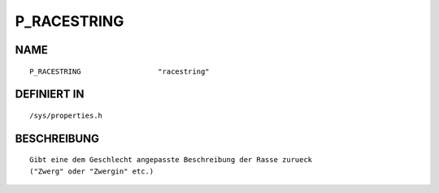 P_RACESTRING
============

NAME
----
::

    P_RACESTRING                  "racestring"                  

DEFINIERT IN
------------
::

    /sys/properties.h

BESCHREIBUNG
------------
::

     Gibt eine dem Geschlecht angepasste Beschreibung der Rasse zurueck
     ("Zwerg" oder "Zwergin" etc.)

